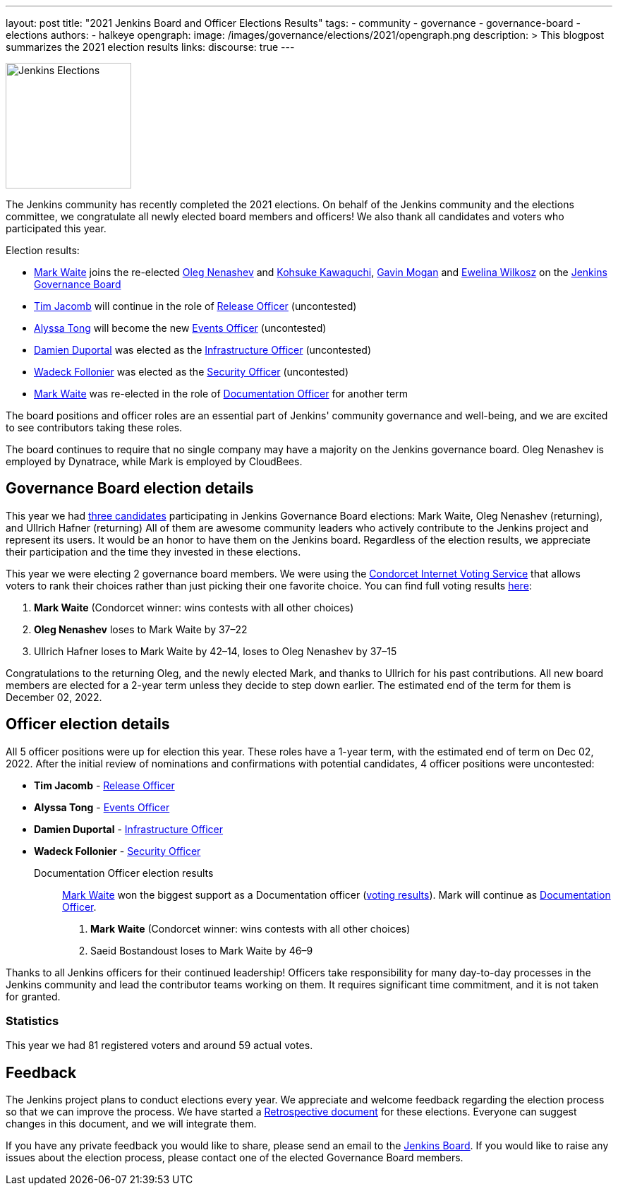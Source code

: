 ---
layout: post
title: "2021 Jenkins Board and Officer Elections Results"
tags:
- community
- governance
- governance-board
- elections
authors:
- halkeye
opengraph:
  image: /images/governance/elections/2021/opengraph.png
description: >
  This blogpost summarizes the 2021 election results
links:
  discourse: true
---

image:/images/governance/elections/2021/opengraph.png[Jenkins Elections, role=center, float=right, height=178]

The Jenkins community has recently completed the 2021 elections.
On behalf of the Jenkins community and the elections committee,
we congratulate all newly elected board members and officers!
We also thank all candidates and voters who participated this year.

Election results:

* link:https://github.com/MarkEWaite[Mark Waite] joins the re-elected link:https://github.com/oleg-nenashev[Oleg Nenashev] and
  link:https://github.com/kohsuke[Kohsuke Kawaguchi], link:https://github.com/halkeye[Gavin Mogan] and link:https://github.com/ewelinawilkosz[Ewelina Wilkosz]
  on the link:/project/governance/#governance-board[Jenkins Governance Board]
* link:https://github.com/timja[Tim Jacomb] will continue in the role of link:/project/team-leads/#release[Release Officer] (uncontested)
* link:https://github.com/alyssat[Alyssa Tong] will become the new link:/project/team-leads/#events[Events Officer] (uncontested)
* link:https://github.com/dduportal[Damien Duportal] was elected as the link:/project/team-leads/#infrastructure[Infrastructure Officer] (uncontested)
* link:https://github.com/wadeck[Wadeck Follonier] was elected as the link:/project/team-leads/#security[Security Officer] (uncontested)
* link:https://github.com/MarkEWaite[Mark Waite] was re-elected  in the role of link:/project/team-leads/#documentation[Documentation Officer] for another term

The board positions and officer roles are an essential part of Jenkins' community governance and well-being,
and we are excited to see contributors taking these roles.

The board continues to require that no single company may have a majority on the Jenkins governance board.
Oleg Nenashev is employed by Dynatrace, while Mark is employed by CloudBees.

== Governance Board election details

This year we had link:https://community.jenkins.io/t/jenkins-election-candidates/776#board-members-2[three candidates] participating in Jenkins Governance Board elections:
Mark Waite,  Oleg Nenashev (returning), and Ullrich Hafner (returning)
All of them are awesome community leaders who actively contribute to the Jenkins project and represent its users.
It would be an honor to have them on the Jenkins board.
Regardless of the election results, we appreciate their participation and the time they invested in these elections.

This year we were electing 2 governance board members.
We were using the https://civs.cs.cornell.edu/[Condorcet Internet Voting Service] that allows voters to rank their choices rather than just picking their one favorite choice.
You can find full voting results link:https://civs.cs.cornell.edu/cgi-bin/results.pl?id=E_c206f1625b47c65d[here]:

1. **Mark Waite** (Condorcet winner: wins contests with all other choices)
2. **Oleg Nenashev** loses to Mark Waite by 37–22
3. Ullrich Hafner loses to Mark Waite by 42–14, loses to Oleg Nenashev by 37–15

Congratulations to the returning Oleg, and the newly elected Mark, and thanks to Ullrich for his past contributions.
All new board members are elected for a 2-year term unless they decide to step down earlier.
The estimated end of the term for them is December 02, 2022.

== Officer election details

All 5 officer positions were up for election this year.
These roles have a 1-year term, with the estimated end of term on Dec 02, 2022.
After the initial review of nominations and confirmations with potential candidates,
4 officer positions were uncontested:

* **Tim Jacomb** - link:/project/team-leads/#release[Release Officer]
* **Alyssa Tong** - link:/project/team-leads/#events[Events Officer]
* **Damien Duportal** - link:/project/team-leads/#infrastructure[Infrastructure Officer]
* **Wadeck Follonier** - link:/project/team-leads/#security[Security Officer]

Documentation Officer election results::
link:https://github.com/MarkEWaite[Mark Waite] won the biggest support as a Documentation officer (link:https://civs.cs.cornell.edu/cgi-bin/results.pl?id=E_df9bdfde927d6f2f[voting results]).
Mark will continue as link:/project/team-leads/#documentation[Documentation Officer].

1. **Mark Waite** (Condorcet winner: wins contests with all other choices)
2. Saeid Bostandoust loses to Mark Waite by 46–9

Thanks to all Jenkins officers for their continued leadership!
Officers take responsibility for many day-to-day processes in the Jenkins community and lead the contributor teams working on them.
It requires significant time commitment, and it is not taken for granted.

=== Statistics

This year we had 81 registered voters and around 59 actual votes.

== Feedback

The Jenkins project plans to conduct elections every year.
We appreciate and welcome feedback regarding the election process so that we can improve the process.
We have started a link:https://docs.google.com/document/d/1xrPTeBkcMWPN-7nmd9N_9ewrv1C2Q6Sh9t316sMwEBQ/edit?usp=sharing[Retrospective document] for these elections.
Everyone can suggest changes in this document, and we will integrate them.
// There will be also a public retrospective review at the next link:/sigs/advocacy-and-outreach/[Advocacy and Outreach SIG] meeting on Dec 17.

If you have any private feedback you would like to share,
please send an email to the mailto:jenkinsci-board@googlegroups.com[Jenkins Board].
If you would like to raise any issues about the election process,
please contact one of the elected Governance Board members.
